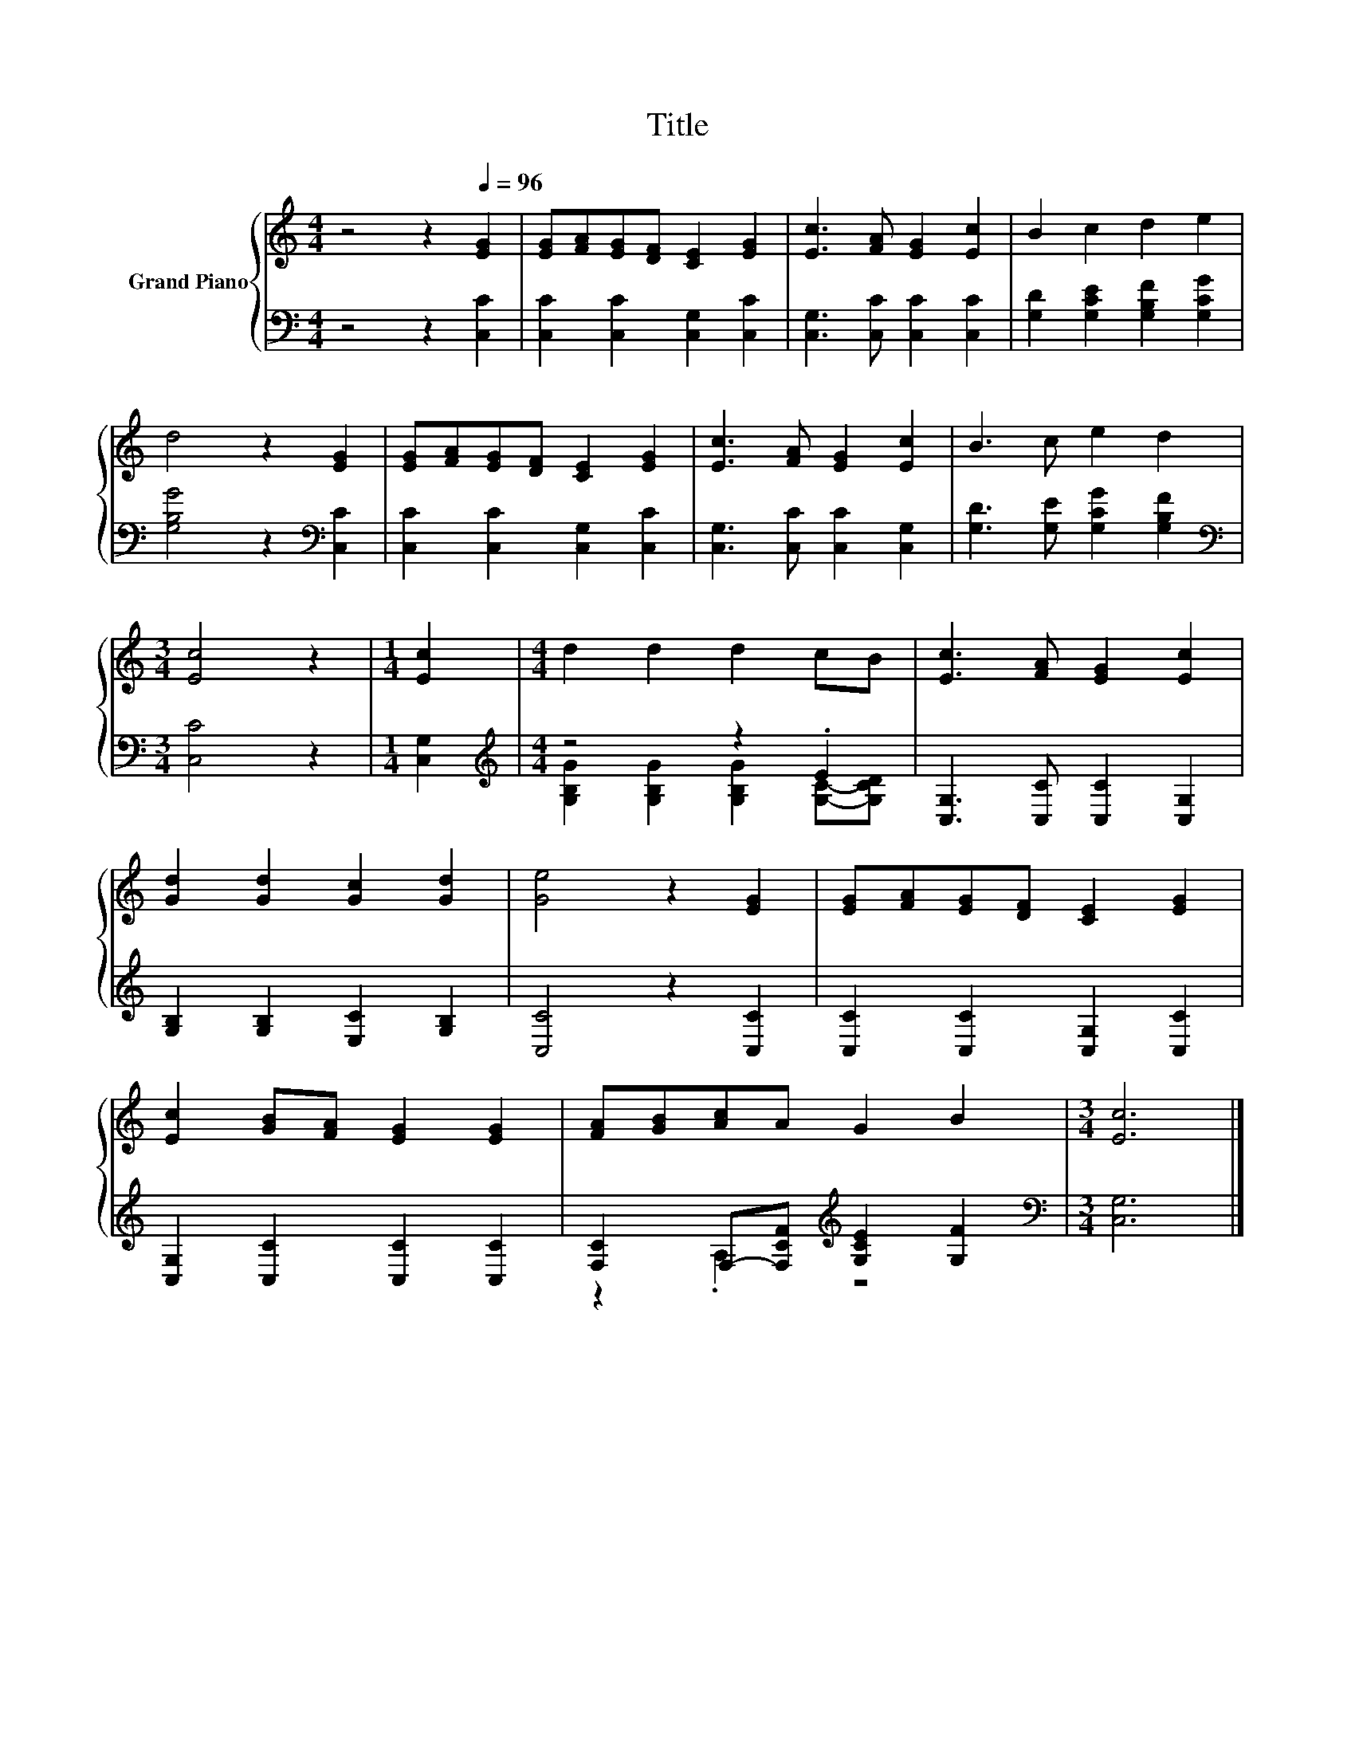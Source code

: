 X:1
T:Title
%%score { 1 | ( 2 3 ) }
L:1/8
M:4/4
K:C
V:1 treble nm="Grand Piano"
V:2 bass 
V:3 bass 
V:1
 z4 z2[Q:1/4=96] [EG]2 | [EG][FA][EG][DF] [CE]2 [EG]2 | [Ec]3 [FA] [EG]2 [Ec]2 | B2 c2 d2 e2 | %4
 d4 z2 [EG]2 | [EG][FA][EG][DF] [CE]2 [EG]2 | [Ec]3 [FA] [EG]2 [Ec]2 | B3 c e2 d2 | %8
[M:3/4] [Ec]4 z2 |[M:1/4] [Ec]2 |[M:4/4] d2 d2 d2 cB | [Ec]3 [FA] [EG]2 [Ec]2 | %12
 [Gd]2 [Gd]2 [Gc]2 [Gd]2 | [Ge]4 z2 [EG]2 | [EG][FA][EG][DF] [CE]2 [EG]2 | %15
 [Ec]2 [GB][FA] [EG]2 [EG]2 | [FA][GB][Ac]A G2 B2 |[M:3/4] [Ec]6 |] %18
V:2
 z4 z2 [C,C]2 | [C,C]2 [C,C]2 [C,G,]2 [C,C]2 | [C,G,]3 [C,C] [C,C]2 [C,C]2 | %3
 [G,D]2 [G,CE]2 [G,B,F]2 [G,CG]2 | [G,B,G]4 z2[K:bass] [C,C]2 | [C,C]2 [C,C]2 [C,G,]2 [C,C]2 | %6
 [C,G,]3 [C,C] [C,C]2 [C,G,]2 | [G,D]3 [G,E] [G,CG]2 [G,B,F]2 |[M:3/4][K:bass] [C,C]4 z2 | %9
[M:1/4] [C,G,]2 |[M:4/4][K:treble] z4 z2 .E2 | [C,G,]3 [C,C] [C,C]2 [C,G,]2 | %12
 [G,B,]2 [G,B,]2 [E,C]2 [G,B,]2 | [C,C]4 z2 [C,C]2 | [C,C]2 [C,C]2 [C,G,]2 [C,C]2 | %15
 [C,G,]2 [C,C]2 [C,C]2 [C,C]2 | [F,C]2 F,-[F,CF][K:treble] [G,CE]2 [G,F]2 | %17
[M:3/4][K:bass] [C,G,]6 |] %18
V:3
 x8 | x8 | x8 | x8 | x6[K:bass] x2 | x8 | x8 | x8 |[M:3/4][K:bass] x6 |[M:1/4] x2 | %10
[M:4/4][K:treble] [G,B,G]2 [G,B,G]2 [G,B,G]2 [G,C]-[G,CD] | x8 | x8 | x8 | x8 | x8 | %16
 z2 .A,2[K:treble] z4 |[M:3/4][K:bass] x6 |] %18

